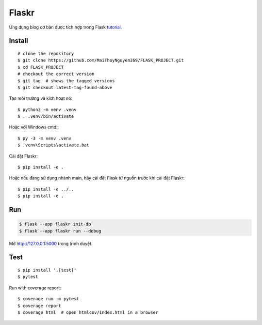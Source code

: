 Flaskr
======

Ứng dụng blog cơ bản được tích hợp trong Flask `tutorial`_.

.. _tutorial: https://flask.palletsprojects.com/tutorial/


Install
---- 
::

    # clone the repository
    $ git clone https://github.com/MaiThuyNguyen369/FLASK_PROJECT.git
    $ cd FLASK_PROJECT
    # checkout the correct version
    $ git tag  # shows the tagged versions
    $ git checkout latest-tag-found-above

Tạo môi trường và kích hoạt nó: ::

    $ python3 -m venv .venv
    $ . .venv/bin/activate

Hoặc với Windows cmd:::

    $ py -3 -m venv .venv
    $ .venv\Scripts\activate.bat

Cài đặt Flaskr::

    $ pip install -e .

Hoặc nếu đang sử dụng nhánh main, hãy cài đặt Flask từ nguồn trước khi cài đặt Flaskr:
::
    $ pip install -e ../..
    $ pip install -e .


Run
---

.. code-block:: text

    $ flask --app flaskr init-db
    $ flask --app flaskr run --debug

Mở http://127.0.0.1:5000 trong trình duyệt.


Test
----

::

    $ pip install '.[test]'
    $ pytest

Run with coverage report::

    $ coverage run -m pytest
    $ coverage report
    $ coverage html  # open htmlcov/index.html in a browser
